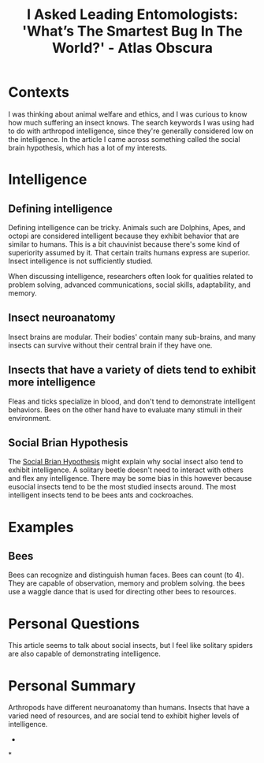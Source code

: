 :PROPERTIES:
:ID:       594f8071-3b24-42e5-8ab6-784ff4169182
:ROAM_REFS: https://www.atlasobscura.com/articles/i-asked-leading-entomologists-whats-the-smartest-bug-in-the-world
:END:
#+title: I Asked Leading Entomologists: 'What’s The Smartest Bug In The World?' - Atlas Obscura
#+filetags: #Arthropod #Intelligence #Insect

* Contexts

I was thinking about animal welfare and ethics, and I was curious to know how much suffering an insect knows.
The search keywords I was using had to do with arthropod intelligence, since they're generally considered low on the intelligence.
In the article I came across something called the social brain hypothesis, which has a lot of my interests.
* Intelligence
** Defining intelligence

Defining intelligence can be tricky.
Animals such are Dolphins, Apes, and octopi are considered intelligent because they exhibit behavior that are similar to humans.
This is a bit chauvinist because there's some kind of superiority assumed by it.
That certain traits humans express are superior.
Insect intelligence is not sufficiently studied.

When discussing intelligence, researchers often look for qualities related to problem solving, advanced communications, social skills, adaptability, and memory.
** Insect neuroanatomy

Insect brains are modular.
Their bodies' contain many sub-brains, and many insects can survive without their central brain if they have one.
** Insects that have a variety of diets tend to exhibit more intelligence

Fleas and ticks specialize in blood, and don't tend to demonstrate intelligent behaviors.
Bees on the other hand have to evaluate many stimuli in their environment.
** Social Brian Hypothesis

The [[id:ec164ac0-63a4-4fce-aac7-c1221e193b1e][Social Brian Hypothesis]] might explain why social insect also tend to exhibit intelligence.
A solitary beetle doesn't need to interact with others and flex any intelligence.
There may be some bias in this however because eusocial insects tend to be the most studied insects around.
The most intelligent insects tend to be bees ants and cockroaches.
* Examples
** Bees

Bees can recognize and distinguish human faces.
Bees can count (to 4).
They are capable of observation, memory and problem solving.
the bees use a waggle dance that is used for directing other bees to resources.
* Personal Questions

This article seems to talk about social insects, but I feel like solitary spiders are also capable of demonstrating intelligence.
* Personal Summary

Arthropods have different neuroanatomy than humans.
Insects that have a varied need of resources, and are social tend to exhibit higher levels of intelligence.
-
*